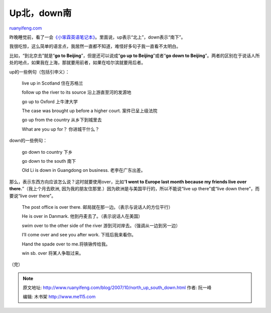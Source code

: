 .. _200710_north_up_south_down:

Up北，down南
===============================

`ruanyifeng.com <http://www.ruanyifeng.com/blog/2007/10/north_up_south_down.html>`__

昨晚睡觉前，看了一会\ `《小笨霖英语笔记本》 <http://www.google.com/search?complete=1&hl=zh-CN&newwindow=1&rlz=1B3GGGL_zh-CNCN216CN216&q=%E5%B0%8F%E7%AC%A8%E9%9C%96%E8%8B%B1%E8%AF%AD%E7%AC%94%E8%AE%B0%E6%9C%AC&btnG=Google+%E6%90%9C%E7%B4%A2&meta=>`__\ 。里面说，up表示“北上”，down表示“南下”。

我很吃惊，这么简单的语言点，我居然一直都不知道，难怪好多句子我一直看不太明白。

比如，“到北京去”就是“\ **go to Beijing**\ ”，但是还可以说成“\ **go up to
Beijing**\ ”或者“\ **go down to
Beijing**\ ”。两者的区别在于说话人所处的地点，如果我在上海，那就要用前者，如果在哈尔滨就要用后者。

up的一些例句（包括引申义）：

    live up in Scotland 住在苏格兰

    follow up the river to its source 沿上游直至河的发源地

    go up to Oxford 上牛津大学

    The case was brought up before a higher court. 案件已呈上级法院

    go up from the country 从乡下到城里去

    What are you up for？ 你进城干什么？

down的一些例句：

    go down to country 下乡

    go down to the south 南下

    Old Li is down in Guangdong on business. 老李在广东出差。

那么，表示东西方向应该怎么说？这时就要使用over，比如“\ **I went to
Europe last month because my friends live over
there.**\ ”（我上个月去欧洲,
因为我的朋友住那里.）因为欧洲是与美国平行的，所以不能说“live up
there”或“live down there”，而要说“live over there”。

    The post office is over there.
    邮局就在那一边。（表示与说话人的方位平行）

    He is over in Danmark. 他到丹麦去了。（表示说话人在美国）

    swim over to the other side of the river
    游到河对岸去。（强调从一边到另一边）

    I’ll come over and see you after work. 下班后我来看你。

    Hand the spade over to me.将铁锹传给我。

    win sb. over 将某人争取过来。

| （完）

.. note::
    原文地址: http://www.ruanyifeng.com/blog/2007/10/north_up_south_down.html 
    作者: 阮一峰 

    编辑: 木书架 http://www.me115.com